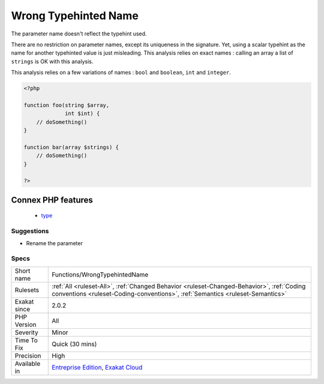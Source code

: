 .. _functions-wrongtypehintedname:

.. _wrong-typehinted-name:

Wrong Typehinted Name
+++++++++++++++++++++

.. meta::
	:description:
		Wrong Typehinted Name: The parameter name doesn't reflect the typehint used.
	:twitter:card: summary_large_image
	:twitter:site: @exakat
	:twitter:title: Wrong Typehinted Name
	:twitter:description: Wrong Typehinted Name: The parameter name doesn't reflect the typehint used
	:twitter:creator: @exakat
	:twitter:image:src: https://www.exakat.io/wp-content/uploads/2020/06/logo-exakat.png
	:og:image: https://www.exakat.io/wp-content/uploads/2020/06/logo-exakat.png
	:og:title: Wrong Typehinted Name
	:og:type: article
	:og:description: The parameter name doesn't reflect the typehint used
	:og:url: https://php-tips.readthedocs.io/en/latest/tips/Functions/WrongTypehintedName.html
	:og:locale: en
The parameter name doesn't reflect the typehint used.

There are no restriction on parameter names, except its uniqueness in the signature. Yet, using a scalar typehint as the name for another typehinted value is just misleading. 
This analysis relies on exact names : calling an array a list of ``strings`` is OK with this analysis.

This analysis relies on a few variations of names : ``bool`` and ``boolean``, ``int`` and ``integer``.

.. code-block:: php
   
   <?php
   
   function foo(string $array,
                int $int) {
       // doSomething()
   }
   
   function bar(array $strings) {
       // doSomething()
   }
   
   ?>
Connex PHP features
-------------------

  + `type <https://php-dictionary.readthedocs.io/en/latest/dictionary/type.ini.html>`_


Suggestions
___________

* Rename the parameter




Specs
_____

+--------------+----------------------------------------------------------------------------------------------------------------------------------------------------------------------------+
| Short name   | Functions/WrongTypehintedName                                                                                                                                              |
+--------------+----------------------------------------------------------------------------------------------------------------------------------------------------------------------------+
| Rulesets     | :ref:`All <ruleset-All>`, :ref:`Changed Behavior <ruleset-Changed-Behavior>`, :ref:`Coding conventions <ruleset-Coding-conventions>`, :ref:`Semantics <ruleset-Semantics>` |
+--------------+----------------------------------------------------------------------------------------------------------------------------------------------------------------------------+
| Exakat since | 2.0.2                                                                                                                                                                      |
+--------------+----------------------------------------------------------------------------------------------------------------------------------------------------------------------------+
| PHP Version  | All                                                                                                                                                                        |
+--------------+----------------------------------------------------------------------------------------------------------------------------------------------------------------------------+
| Severity     | Minor                                                                                                                                                                      |
+--------------+----------------------------------------------------------------------------------------------------------------------------------------------------------------------------+
| Time To Fix  | Quick (30 mins)                                                                                                                                                            |
+--------------+----------------------------------------------------------------------------------------------------------------------------------------------------------------------------+
| Precision    | High                                                                                                                                                                       |
+--------------+----------------------------------------------------------------------------------------------------------------------------------------------------------------------------+
| Available in | `Entreprise Edition <https://www.exakat.io/entreprise-edition>`_, `Exakat Cloud <https://www.exakat.io/exakat-cloud/>`_                                                    |
+--------------+----------------------------------------------------------------------------------------------------------------------------------------------------------------------------+



